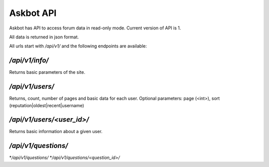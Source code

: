 ==========
Askbot API
==========

Askbot has API to access forum data in read-only mode.
Current version of API is 1.

All data is returned in json format.

All urls start with `/api/v1/` and the following endpoints are available:

`/api/v1/info/`
---------------

Returns basic parameters of the site.

`/api/v1/users/`
----------------

Returns, count, number of pages and basic data for each user.
Optional parameters: page (<int>), sort (reputation|oldest|recent|username)

`/api/v1/users/<user_id>/`
--------------------------

Returns basic information about a given user.

`/api/v1/questions/`
--------------------

*`/api/v1/questions/`
*`/api/v1/questions/<question_id>/`
